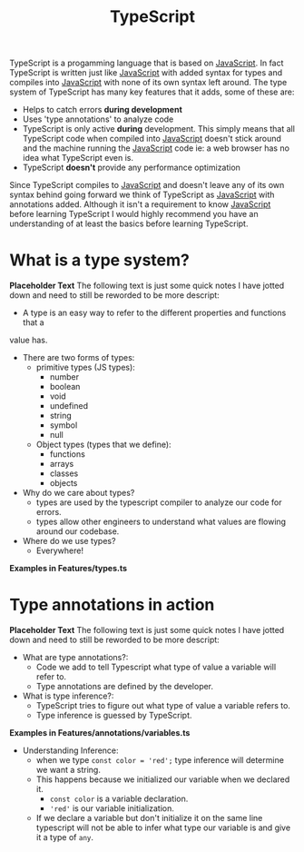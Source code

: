 :PROPERTIES:
:ID:       0817633b-da6b-4889-ab18-267d6cb9ef60
:END:
#+title: TypeScript
#+created: [2021-12-05 Sun 23:57]
#+last_modified: [2021-12-06 Mon 02:08:21]
#+filetags: ProgrammingLanguage

TypeScript is a progamming language that is based on [[id:a29e994c-1920-4ea6-8cfa-946c82e25429][JavaScript]]. In fact
TypeScript is written just like [[id:a29e994c-1920-4ea6-8cfa-946c82e25429][JavaScript]] with added syntax for types and
compiles into [[id:a29e994c-1920-4ea6-8cfa-946c82e25429][JavaScript]] with none of its own syntax left around. The type
system of TypeScript has many key features that it adds, some of these are:
- Helps to catch errors *during development*
- Uses 'type annotations' to analyze code
- TypeScript is only active *during* development. This simply means that all
  TypeScript code when compiled into [[id:a29e994c-1920-4ea6-8cfa-946c82e25429][JavaScript]] doesn't stick around and the
  machine running the [[id:a29e994c-1920-4ea6-8cfa-946c82e25429][JavaScript]] code ie: a web browser has no idea what
  TypeScript even is.
- TypeScript *doesn't* provide any performance optimization

Since TypeScript compiles to [[id:a29e994c-1920-4ea6-8cfa-946c82e25429][JavaScript]] and doesn't leave any of its own syntax
behind going forward we think of TypeScript as [[id:a29e994c-1920-4ea6-8cfa-946c82e25429][JavaScript]] with annotations
added. Although it isn't a requirement to know [[id:a29e994c-1920-4ea6-8cfa-946c82e25429][JavaScript]] before learning
TypeScript I would highly recommend you have an understanding of at least the
basics before learning TypeScript.

* What is a type system?
  *Placeholder Text*
  The following text is just some quick notes I have jotted down and need to still
  be reworded to be more descript:
  - A type is an easy way to refer to the different properties and functions that a
  value has.
  - There are two forms of types:
    - primitive types (JS types):
      - number
      - boolean
      - void
      - undefined
      - string
      - symbol
      - null
    - Object types (types that we define):
      - functions
      - arrays
      - classes
      - objects
  - Why do we care about types?
    - types are used by the typescript compiler to analyze our code for errors.
    - types allow other engineers to understand what values are flowing around our
      codebase.
  - Where do we use types?
    - Everywhere!
  *Examples in Features/types.ts*

* Type annotations in action
  *Placeholder Text*
  The following text is just some quick notes I have jotted down and need to still
  be reworded to be more descript:
  - What are type annotations?:
    - Code we add to tell Typescript what type of value a variable will refer to.
    - Type annotations are defined by the developer.
  - What is type inference?:
    - TypeScript tries to figure out what type of value a variable refers to.
    - Type inference is guessed by TypeScript.
  *Examples in Features/annotations/variables.ts*
  - Understanding Inference:
    - when we type ~const color = 'red';~ type inference will determine we want
      a string.
    - This happens because we initialized our variable when we declared it.
      - ~const color~ is a variable declaration.
      - ~'red'~ is our variable initialization.
    - If we declare a variable but don't initialize it on the same line
      typescript will not be able to infer what type our variable is and give it
      a type of ~any~.
